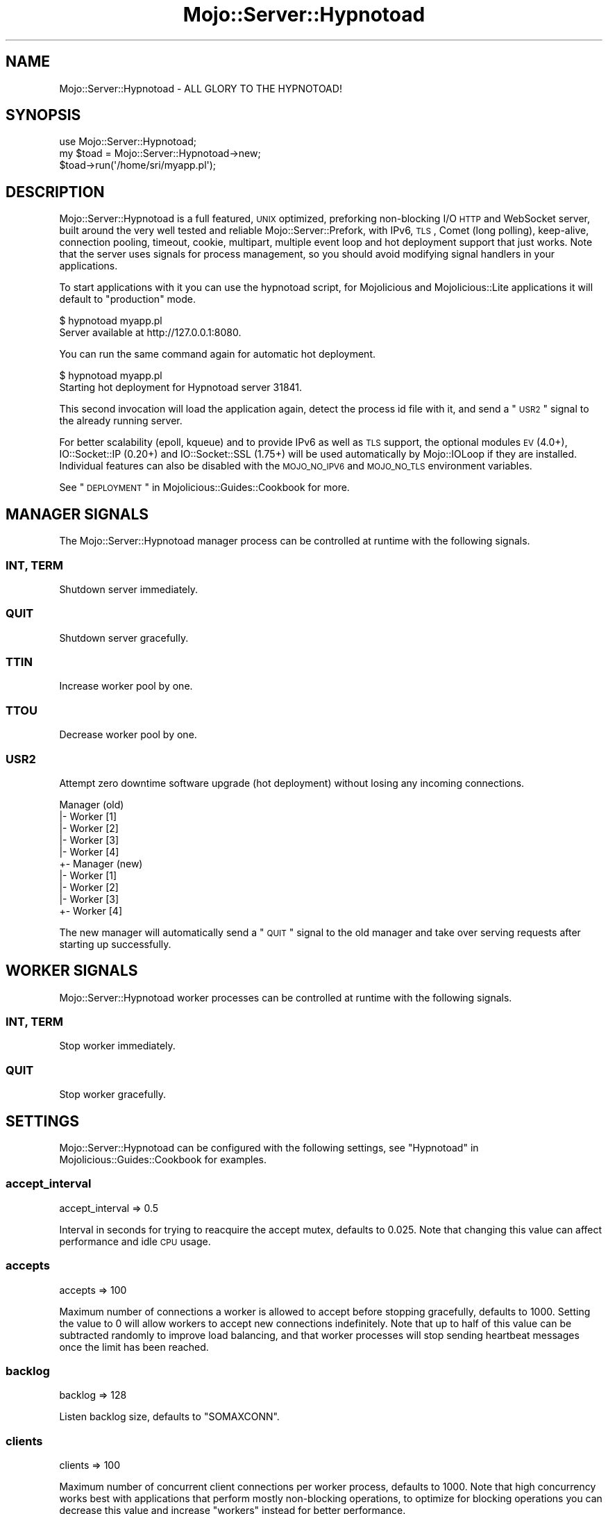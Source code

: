 .\" Automatically generated by Pod::Man 2.22 (Pod::Simple 3.13)
.\"
.\" Standard preamble:
.\" ========================================================================
.de Sp \" Vertical space (when we can't use .PP)
.if t .sp .5v
.if n .sp
..
.de Vb \" Begin verbatim text
.ft CW
.nf
.ne \\$1
..
.de Ve \" End verbatim text
.ft R
.fi
..
.\" Set up some character translations and predefined strings.  \*(-- will
.\" give an unbreakable dash, \*(PI will give pi, \*(L" will give a left
.\" double quote, and \*(R" will give a right double quote.  \*(C+ will
.\" give a nicer C++.  Capital omega is used to do unbreakable dashes and
.\" therefore won't be available.  \*(C` and \*(C' expand to `' in nroff,
.\" nothing in troff, for use with C<>.
.tr \(*W-
.ds C+ C\v'-.1v'\h'-1p'\s-2+\h'-1p'+\s0\v'.1v'\h'-1p'
.ie n \{\
.    ds -- \(*W-
.    ds PI pi
.    if (\n(.H=4u)&(1m=24u) .ds -- \(*W\h'-12u'\(*W\h'-12u'-\" diablo 10 pitch
.    if (\n(.H=4u)&(1m=20u) .ds -- \(*W\h'-12u'\(*W\h'-8u'-\"  diablo 12 pitch
.    ds L" ""
.    ds R" ""
.    ds C` ""
.    ds C' ""
'br\}
.el\{\
.    ds -- \|\(em\|
.    ds PI \(*p
.    ds L" ``
.    ds R" ''
'br\}
.\"
.\" Escape single quotes in literal strings from groff's Unicode transform.
.ie \n(.g .ds Aq \(aq
.el       .ds Aq '
.\"
.\" If the F register is turned on, we'll generate index entries on stderr for
.\" titles (.TH), headers (.SH), subsections (.SS), items (.Ip), and index
.\" entries marked with X<> in POD.  Of course, you'll have to process the
.\" output yourself in some meaningful fashion.
.ie \nF \{\
.    de IX
.    tm Index:\\$1\t\\n%\t"\\$2"
..
.    nr % 0
.    rr F
.\}
.el \{\
.    de IX
..
.\}
.\"
.\" Accent mark definitions (@(#)ms.acc 1.5 88/02/08 SMI; from UCB 4.2).
.\" Fear.  Run.  Save yourself.  No user-serviceable parts.
.    \" fudge factors for nroff and troff
.if n \{\
.    ds #H 0
.    ds #V .8m
.    ds #F .3m
.    ds #[ \f1
.    ds #] \fP
.\}
.if t \{\
.    ds #H ((1u-(\\\\n(.fu%2u))*.13m)
.    ds #V .6m
.    ds #F 0
.    ds #[ \&
.    ds #] \&
.\}
.    \" simple accents for nroff and troff
.if n \{\
.    ds ' \&
.    ds ` \&
.    ds ^ \&
.    ds , \&
.    ds ~ ~
.    ds /
.\}
.if t \{\
.    ds ' \\k:\h'-(\\n(.wu*8/10-\*(#H)'\'\h"|\\n:u"
.    ds ` \\k:\h'-(\\n(.wu*8/10-\*(#H)'\`\h'|\\n:u'
.    ds ^ \\k:\h'-(\\n(.wu*10/11-\*(#H)'^\h'|\\n:u'
.    ds , \\k:\h'-(\\n(.wu*8/10)',\h'|\\n:u'
.    ds ~ \\k:\h'-(\\n(.wu-\*(#H-.1m)'~\h'|\\n:u'
.    ds / \\k:\h'-(\\n(.wu*8/10-\*(#H)'\z\(sl\h'|\\n:u'
.\}
.    \" troff and (daisy-wheel) nroff accents
.ds : \\k:\h'-(\\n(.wu*8/10-\*(#H+.1m+\*(#F)'\v'-\*(#V'\z.\h'.2m+\*(#F'.\h'|\\n:u'\v'\*(#V'
.ds 8 \h'\*(#H'\(*b\h'-\*(#H'
.ds o \\k:\h'-(\\n(.wu+\w'\(de'u-\*(#H)/2u'\v'-.3n'\*(#[\z\(de\v'.3n'\h'|\\n:u'\*(#]
.ds d- \h'\*(#H'\(pd\h'-\w'~'u'\v'-.25m'\f2\(hy\fP\v'.25m'\h'-\*(#H'
.ds D- D\\k:\h'-\w'D'u'\v'-.11m'\z\(hy\v'.11m'\h'|\\n:u'
.ds th \*(#[\v'.3m'\s+1I\s-1\v'-.3m'\h'-(\w'I'u*2/3)'\s-1o\s+1\*(#]
.ds Th \*(#[\s+2I\s-2\h'-\w'I'u*3/5'\v'-.3m'o\v'.3m'\*(#]
.ds ae a\h'-(\w'a'u*4/10)'e
.ds Ae A\h'-(\w'A'u*4/10)'E
.    \" corrections for vroff
.if v .ds ~ \\k:\h'-(\\n(.wu*9/10-\*(#H)'\s-2\u~\d\s+2\h'|\\n:u'
.if v .ds ^ \\k:\h'-(\\n(.wu*10/11-\*(#H)'\v'-.4m'^\v'.4m'\h'|\\n:u'
.    \" for low resolution devices (crt and lpr)
.if \n(.H>23 .if \n(.V>19 \
\{\
.    ds : e
.    ds 8 ss
.    ds o a
.    ds d- d\h'-1'\(ga
.    ds D- D\h'-1'\(hy
.    ds th \o'bp'
.    ds Th \o'LP'
.    ds ae ae
.    ds Ae AE
.\}
.rm #[ #] #H #V #F C
.\" ========================================================================
.\"
.IX Title "Mojo::Server::Hypnotoad 3"
.TH Mojo::Server::Hypnotoad 3 "2014-02-26" "perl v5.10.1" "User Contributed Perl Documentation"
.\" For nroff, turn off justification.  Always turn off hyphenation; it makes
.\" way too many mistakes in technical documents.
.if n .ad l
.nh
.SH "NAME"
Mojo::Server::Hypnotoad \- ALL GLORY TO THE HYPNOTOAD!
.SH "SYNOPSIS"
.IX Header "SYNOPSIS"
.Vb 1
\&  use Mojo::Server::Hypnotoad;
\&
\&  my $toad = Mojo::Server::Hypnotoad\->new;
\&  $toad\->run(\*(Aq/home/sri/myapp.pl\*(Aq);
.Ve
.SH "DESCRIPTION"
.IX Header "DESCRIPTION"
Mojo::Server::Hypnotoad is a full featured, \s-1UNIX\s0 optimized, preforking
non-blocking I/O \s-1HTTP\s0 and WebSocket server, built around the very well tested
and reliable Mojo::Server::Prefork, with IPv6, \s-1TLS\s0, Comet (long polling),
keep-alive, connection pooling, timeout, cookie, multipart, multiple event
loop and hot deployment support that just works. Note that the server uses
signals for process management, so you should avoid modifying signal handlers
in your applications.
.PP
To start applications with it you can use the hypnotoad script, for
Mojolicious and Mojolicious::Lite applications it will default to
\&\f(CW\*(C`production\*(C'\fR mode.
.PP
.Vb 2
\&  $ hypnotoad myapp.pl
\&  Server available at http://127.0.0.1:8080.
.Ve
.PP
You can run the same command again for automatic hot deployment.
.PP
.Vb 2
\&  $ hypnotoad myapp.pl
\&  Starting hot deployment for Hypnotoad server 31841.
.Ve
.PP
This second invocation will load the application again, detect the process id
file with it, and send a \*(L"\s-1USR2\s0\*(R" signal to the already running server.
.PP
For better scalability (epoll, kqueue) and to provide IPv6 as well as \s-1TLS\s0
support, the optional modules \s-1EV\s0 (4.0+), IO::Socket::IP (0.20+) and
IO::Socket::SSL (1.75+) will be used automatically by Mojo::IOLoop if
they are installed. Individual features can also be disabled with the
\&\s-1MOJO_NO_IPV6\s0 and \s-1MOJO_NO_TLS\s0 environment variables.
.PP
See \*(L"\s-1DEPLOYMENT\s0\*(R" in Mojolicious::Guides::Cookbook for more.
.SH "MANAGER SIGNALS"
.IX Header "MANAGER SIGNALS"
The Mojo::Server::Hypnotoad manager process can be controlled at runtime
with the following signals.
.SS "\s-1INT\s0, \s-1TERM\s0"
.IX Subsection "INT, TERM"
Shutdown server immediately.
.SS "\s-1QUIT\s0"
.IX Subsection "QUIT"
Shutdown server gracefully.
.SS "\s-1TTIN\s0"
.IX Subsection "TTIN"
Increase worker pool by one.
.SS "\s-1TTOU\s0"
.IX Subsection "TTOU"
Decrease worker pool by one.
.SS "\s-1USR2\s0"
.IX Subsection "USR2"
Attempt zero downtime software upgrade (hot deployment) without losing any
incoming connections.
.PP
.Vb 10
\&  Manager (old)
\&  |\- Worker [1]
\&  |\- Worker [2]
\&  |\- Worker [3]
\&  |\- Worker [4]
\&  +\- Manager (new)
\&     |\- Worker [1]
\&     |\- Worker [2]
\&     |\- Worker [3]
\&     +\- Worker [4]
.Ve
.PP
The new manager will automatically send a \*(L"\s-1QUIT\s0\*(R" signal to the old manager
and take over serving requests after starting up successfully.
.SH "WORKER SIGNALS"
.IX Header "WORKER SIGNALS"
Mojo::Server::Hypnotoad worker processes can be controlled at runtime with
the following signals.
.SS "\s-1INT\s0, \s-1TERM\s0"
.IX Subsection "INT, TERM"
Stop worker immediately.
.SS "\s-1QUIT\s0"
.IX Subsection "QUIT"
Stop worker gracefully.
.SH "SETTINGS"
.IX Header "SETTINGS"
Mojo::Server::Hypnotoad can be configured with the following settings, see
\&\*(L"Hypnotoad\*(R" in Mojolicious::Guides::Cookbook for examples.
.SS "accept_interval"
.IX Subsection "accept_interval"
.Vb 1
\&  accept_interval => 0.5
.Ve
.PP
Interval in seconds for trying to reacquire the accept mutex, defaults to
\&\f(CW0.025\fR. Note that changing this value can affect performance and idle \s-1CPU\s0
usage.
.SS "accepts"
.IX Subsection "accepts"
.Vb 1
\&  accepts => 100
.Ve
.PP
Maximum number of connections a worker is allowed to accept before stopping
gracefully, defaults to \f(CW1000\fR. Setting the value to \f(CW0\fR will allow workers
to accept new connections indefinitely. Note that up to half of this value can
be subtracted randomly to improve load balancing, and that worker processes
will stop sending heartbeat messages once the limit has been reached.
.SS "backlog"
.IX Subsection "backlog"
.Vb 1
\&  backlog => 128
.Ve
.PP
Listen backlog size, defaults to \f(CW\*(C`SOMAXCONN\*(C'\fR.
.SS "clients"
.IX Subsection "clients"
.Vb 1
\&  clients => 100
.Ve
.PP
Maximum number of concurrent client connections per worker process, defaults
to \f(CW1000\fR. Note that high concurrency works best with applications that
perform mostly non-blocking operations, to optimize for blocking operations
you can decrease this value and increase \*(L"workers\*(R" instead for better
performance.
.SS "graceful_timeout"
.IX Subsection "graceful_timeout"
.Vb 1
\&  graceful_timeout => 15
.Ve
.PP
Maximum amount of time in seconds stopping a worker gracefully may take before
being forced, defaults to \f(CW20\fR.
.SS "group"
.IX Subsection "group"
.Vb 1
\&  group => \*(Aqstaff\*(Aq
.Ve
.PP
Group name for worker processes.
.SS "heartbeat_interval"
.IX Subsection "heartbeat_interval"
.Vb 1
\&  heartbeat_interval => 3
.Ve
.PP
Heartbeat interval in seconds, defaults to \f(CW5\fR.
.SS "heartbeat_timeout"
.IX Subsection "heartbeat_timeout"
.Vb 1
\&  heartbeat_timeout => 2
.Ve
.PP
Maximum amount of time in seconds before a worker without a heartbeat will be
stopped gracefully, defaults to \f(CW20\fR.
.SS "inactivity_timeout"
.IX Subsection "inactivity_timeout"
.Vb 1
\&  inactivity_timeout => 10
.Ve
.PP
Maximum amount of time in seconds a connection can be inactive before getting
closed, defaults to \f(CW15\fR. Setting the value to \f(CW0\fR will allow connections to
be inactive indefinitely.
.SS "keep_alive_requests"
.IX Subsection "keep_alive_requests"
.Vb 1
\&  keep_alive_requests => 50
.Ve
.PP
Number of keep-alive requests per connection, defaults to \f(CW25\fR.
.SS "listen"
.IX Subsection "listen"
.Vb 1
\&  listen => [\*(Aqhttp://*:80\*(Aq]
.Ve
.PP
List of one or more locations to listen on, defaults to \f(CW\*(C`http://*:8080\*(C'\fR. See
also \*(L"listen\*(R" in Mojo::Server::Daemon for more examples.
.SS "lock_file"
.IX Subsection "lock_file"
.Vb 1
\&  lock_file => \*(Aq/tmp/hypnotoad.lock\*(Aq
.Ve
.PP
Full path of accept mutex lock file prefix, to which the process id will be
appended, defaults to a random temporary path.
.SS "lock_timeout"
.IX Subsection "lock_timeout"
.Vb 1
\&  lock_timeout => 0.5
.Ve
.PP
Maximum amount of time in seconds a worker may block when waiting for the
accept mutex, defaults to \f(CW1\fR. Note that changing this value can affect
performance and idle \s-1CPU\s0 usage.
.SS "multi_accept"
.IX Subsection "multi_accept"
.Vb 1
\&  multi_accept => 100
.Ve
.PP
Number of connections to accept at once, defaults to \f(CW50\fR.
.SS "pid_file"
.IX Subsection "pid_file"
.Vb 1
\&  pid_file => \*(Aq/var/run/hypnotoad.pid\*(Aq
.Ve
.PP
Full path to process id file, defaults to \f(CW\*(C`hypnotoad.pid\*(C'\fR in the same
directory as the application. Note that this value can only be changed after
the server has been stopped.
.SS "proxy"
.IX Subsection "proxy"
.Vb 1
\&  proxy => 1
.Ve
.PP
Activate reverse proxy support, which allows for the \f(CW\*(C`X\-Forwarded\-For\*(C'\fR and
\&\f(CW\*(C`X\-Forwarded\-HTTPS\*(C'\fR headers to be picked up automatically, defaults to the
value of the \s-1MOJO_REVERSE_PROXY\s0 environment variable.
.SS "upgrade_timeout"
.IX Subsection "upgrade_timeout"
.Vb 1
\&  upgrade_timeout => 45
.Ve
.PP
Maximum amount of time in seconds a zero downtime software upgrade may take
before getting canceled, defaults to \f(CW60\fR.
.SS "user"
.IX Subsection "user"
.Vb 1
\&  user => \*(Aqsri\*(Aq
.Ve
.PP
Username for worker processes.
.SS "workers"
.IX Subsection "workers"
.Vb 1
\&  workers => 10
.Ve
.PP
Number of worker processes, defaults to \f(CW4\fR. A good rule of thumb is two
worker processes per \s-1CPU\s0 core for applications that perform mostly
non-blocking operations, blocking operations often require more and benefit
from decreasing the number of concurrent \*(L"clients\*(R" (often as low as \f(CW1\fR).
.SH "METHODS"
.IX Header "METHODS"
Mojo::Server::Hypnotoad inherits all methods from Mojo::Base and
implements the following new ones.
.SS "run"
.IX Subsection "run"
.Vb 1
\&  $toad\->run(\*(Aqscript/myapp\*(Aq);
.Ve
.PP
Run server for application.
.SH "SEE ALSO"
.IX Header "SEE ALSO"
Mojolicious, Mojolicious::Guides, <http://mojolicio.us>.
